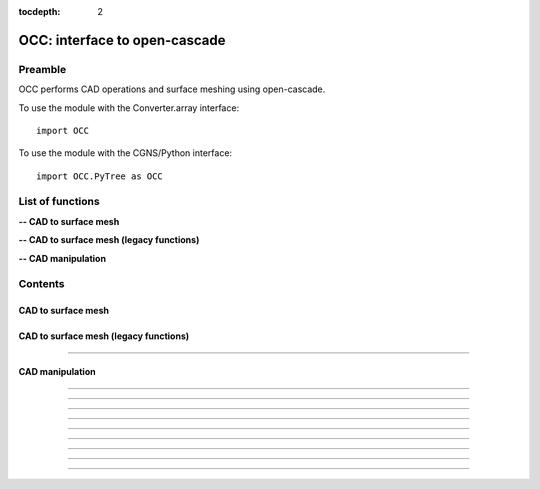 .. OCC documentation master file

:tocdepth: 2


OCC: interface to open-cascade
===============================

Preamble
########

OCC performs CAD operations and surface meshing using open-cascade. 

To use the module with the Converter.array interface::

   import OCC

To use the module with the CGNS/Python interface::

    import OCC.PyTree as OCC


.. py:module:: OCC


List of functions
##################

**-- CAD to surface mesh**

.. autosummary::
   :nosignatures:

    OCC.PyTree/meshAll

**-- CAD to surface mesh (legacy functions)**

.. autosummary::
   :nosignatures:

    OCC.convertCAD2Arrays
    OCC.PyTree.convertCAD2PyTree

**-- CAD manipulation**

.. autosummary::
   :nosignatures:

    OCC.readCAD
    OCC.writeCAD
    OCC.getNbEdges
    OCC.getNbFaces
    OCC.getFaceArea
    OCC._translate
    OCC._rotate
    OCC._splitFaces
    OCC._mergeFaces
    OCC._sewing

Contents
#########

CAD to surface mesh
--------------------


.. py:function:: OCC.PyTree.meshAll(hook, hmin=-1, hmax=-1., hausd=-1.)

    Mesh a CAD with triangles.
    If hmin=hmax, mesh with a regular h.
    If hmin, hmax and hausd are set, mesh with isotropic triangles with local size adapted to curvature. 
    hausd is the max chordal error of mesh to CAD. 
    This function returns a tree with two bases (EDGES and FACES).
    EDGES contains discretized edges with a link to the global edge number in CAD.
    FACES contains discretized faces with a link to the global face number in CAD.

    :param hook: CAD hook
    :type hook: CAD hook
    :rtype: mesh

CAD to surface mesh (legacy functions)
---------------------------------------

.. py:function:: OCC.convertCAD2Arrays(fileName, format='fmt_iges', h=0., chordal_err=0., growth_ratio=0., algo=1)

    Read a CAD and return arrays.

    :param fileName: CAD file name
    :type fileName: string
    :param format: file format ('fmt_iges' or 'fmt_step')
    :type format: string
    :param h: step size on output mesh. If 0., automatic setting [algo=1,2].
    :type h: float
    :param chordal_error: max error between CAD and mesh. Result in curvature adaptation. If 0., automatic setting.
    :type chordal_error: float
    :param growth_ratio: max growth ratio between adjacent triangles [algo=1,2].
    :type growth_ratio: float
    :param algo: algo=0: mesh with only respect to curvature, algo=1 or algo=2: mesh with regular triangles.
    :type algo: int
    :rtype: a list of TRI arrays

    *Example of use:*

    * `Read a CAD (array) <Examples/OCC/convertCAD2Arrays.py>`_:

    .. literalinclude:: ../build/Examples/OCC/convertCAD2Arrays.py

---------------------------------------

.. py:function:: OCC.PyTree.convertCAD2PyTree(fileName, format='fmt_iges', h=0., chordal_err=0., growth_ratio=0., algo=1)

    Read a CAD and return a zone.

    :param fileName: CAD file name
    :type fileName: string
    :param format: file format ('fmt_iges' or 'fmt_step')
    :type format: string
    :param h: step size on output mesh. If 0., automatic setting [algo=1,2].
    :type h: float
    :param chordal_error: max error between CAD and mesh. Result in curvature adaptation. If 0., automatic setting.
    :type chordal_error: float
    :param growth_ratio: max growth ratio between adjacent triangles [algo=1,2].
    :type growth_ratio: float
    :param algo: algo=0: mesh with only respect to curvature, algo=1 or algo=2: mesh with regular triangles. 
    :type algo: int
    :rtype: CGNS pyTree

    *Example of use:*

    * `Read a CAD (pyTree) <Examples/OCC/convertCAD2PyTreePT.py>`_:

    .. literalinclude:: ../build/Examples/OCC/convertCAD2PyTreePT.py


CAD manipulation
----------------------

.. py:function:: OCC.readCAD(fileName, format='fmt_step')

    Read a CAD file and return a CAD hook.

    :param fileName: CAD file name
    :type fileName: string
    :param format: file format ('fmt_iges' or 'fmt_step')
    :type format: string
    :rtype: CAD hook

    *Example of use:*

    * `Read a CAD <Examples/OCC/readCADPT.py>`_:

    .. literalinclude:: ../build/Examples/OCC/readCADPT.py

------------------------------------------

.. py:function:: OCC.writeCAD(hook, fileName, format='fmt_step')

    Write a CAD hook to a file.

    :param hook: CAD hook
    :type hook: CAD hook
    :param fileName: CAD file name
    :type fileName: string
    :param format: file format ('fmt_iges' or 'fmt_step')
    :type format: string

    *Example of use:*

    * `Write a CAD <Examples/OCC/writeCADPT.py>`_:

    .. literalinclude:: ../build/Examples/OCC/writeCADPT.py

------------------------------------------

.. py:function:: OCC.getNbEdges(hook)

    Return the total number of edges in a CAD hook.

    :param hook: CAD hook
    :type hook: CAD hook
    :rtype: int

    *Example of use:*

    * `Get the number of edges <Examples/OCC/getNbEdgesPT.py>`_:

    .. literalinclude:: ../build/Examples/OCC/getNbEdgesPT.py

------------------------------------------

.. py:function:: OCC.getNbFaces(hook)

    Return the number of faces in a CAD hook.

    :param hook: CAD hook
    :type hook: CAD hook
    :rtype: int

    *Example of use:*

    * `Get the number of faces <Examples/OCC/getNbFacesPT.py>`_:

    .. literalinclude:: ../build/Examples/OCC/getNbFacePT.py

------------------------------------------

.. py:function:: OCC.getFaceArea(hook, listFaces=[])

    Return the area of given faces.

    :param hook: CAD hook
    :type hook: CAD hook
    :param listFaces: list of faces number to calculate the area
    :type listFaces: list of face index (starts 1)
    :rtype: float

    *Example of use:*

    * `Get face area <Examples/OCC/getFaceAreaPT.py>`_:

    .. literalinclude:: ../build/Examples/OCC/getFaceAreaPT.py

------------------------------------------

.. py:function:: OCC._translate(hook, vector, listOfFaces=None)

    Translate a CAD hook by a given vector.

    :param hook: CAD hook
    :type hook: CAD hook
    :param vector: translation vector (dx, dy, dz)
    :type vector: tuple of floats
    :param listOfFaces: if None, translate all else translate only given faces
    :type listOfFaces: list of face indices (starts 1)

    *Example of use:*

    * `Translate a CAD <Examples/OCC/translatePT.py>`_:

    .. literalinclude:: ../build/Examples/OCC/translatePT.py

------------------------------------------

.. py:function:: OCC._rotate(hook, Xc, axis, angle, listOfFaces=None)

    Rotate a CAD hook around a given axis by a given angle.

    :param hook: CAD hook
    :type hook: CAD hook
    :param Xc: rotation center (x, y, z)
    :type Xc: tuple of floats
    :param axis: rotation axis
    :type axis: tuple of floats
    :param angle: rotation angle in degrees
    :type angle: float
    :param listOfFaces: if None, rotate all else rotate only given faces
    :type listOfFaces: list of face indices (starts 1)

    *Example of use:*

    * `Rotate a CAD <Examples/OCC/rotatePT.py>`_:

    .. literalinclude:: ../build/Examples/OCC/rotatePT.py

------------------------------------------

.. py:function:: OCC._splitFaces(hook, area)

    Split faces in a CAD hook.

    :param hook: CAD hook
    :type hook: CAD hook
    :param area: split each face if area greater than this value
    :type area: float

    *Example of use:*

    * `Split faces <Examples/OCC/splitFacesPT.py>`_:

    .. literalinclude:: ../build/Examples/OCC/splitFacesPT.py

------------------------------------------

.. py:function:: OCC._mergeFaces(hook, listFaces=None)

    Merge faces in a CAD hook.

    :param hook: CAD hook
    :type hook: CAD hook
    :param listFaces: if None, merge all faces else list of faces indices to merge
    :type listFaces: list of face indices (starts 1)

    *Example of use:*

    * `Merge faces <Examples/OCC/mergeFacesPT.py>`_:

    .. literalinclude:: ../build/Examples/OCC/mergeFacesPT.py

------------------------------------------

.. py:function:: OCC._sewing(hook, listFaces=None, tol=1.e-6)

    Sew faces. Supress redundant edges.

    :param hook: CAD hook
    :type hook: CAD hook
    :param listFaces: if None, merge all faces else list of faces indices to merge
    :type listFaces: list of face indices (starts 1)
    :param tol: tolerance for sewing
    :type tol: float

    *Example of use:*

    * `Sew faces <Examples/OCC/sewingPT.py>`_:

    .. literalinclude:: ../build/Examples/OCC/sewingPT.py

    


